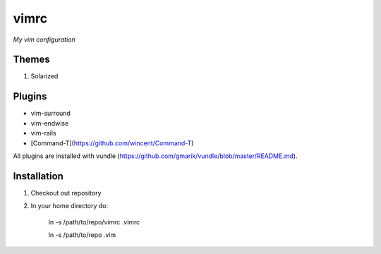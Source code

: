 vimrc
=====

*My vim configuration* 

Themes
------

1. Solarized

Plugins
-------

* vim-surround 
* vim-endwise
* vim-rails
* [Command-T](https://github.com/wincent/Command-T)

All plugins are installed with vundle (https://github.com/gmarik/vundle/blob/master/README.md).

Installation
------------

1. Checkout out repository
2. In your home directory do:

    ln -s /path/to/repo/vimrc .vimrc

    ln -s /path/to/repo .vim
